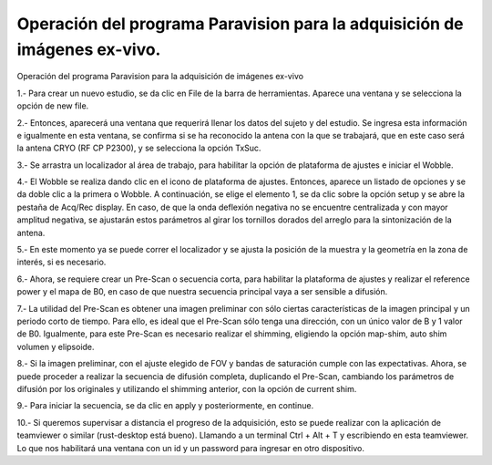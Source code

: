 Operación del programa Paravision para la adquisición de imágenes ex-vivo.
==========================================================================

Operación del programa Paravision para la adquisición de imágenes ex-vivo

1.- Para crear un nuevo estudio, se da clic en File de la barra de herramientas. Aparece una ventana y se selecciona la opción de new file.

2.- Entonces, aparecerá una ventana que requerirá llenar los datos del sujeto y del estudio. Se ingresa esta información e igualmente en esta ventana, se confirma si se ha reconocido la antena con la que se trabajará, que en este caso será la antena CRYO (RF CP P2300), y se selecciona la opción TxSuc.

3.- Se arrastra un localizador al área de trabajo, para habilitar la opción de plataforma de ajustes e iniciar el Wobble.

4.- El Wobble se realiza dando clic en el icono de plataforma de ajustes. Entonces, aparece un listado de opciones y se da doble clic a la primera o Wobble. A continuación, se elige el elemento 1, se da clic sobre la opción setup y se abre la pestaña de Acq/Rec display.  En caso, de que la onda deflexión negativa no se encuentre centralizada y con mayor amplitud negativa, se ajustarán estos parámetros al girar los tornillos dorados del arreglo para la sintonización de la antena.

5.- En este momento ya se puede correr el localizador y se ajusta la posición de la muestra y la geometría en la zona de interés, si es necesario.

6.- Ahora, se requiere crear un Pre-Scan o secuencia corta, para habilitar la plataforma de ajustes y realizar el reference power y el mapa de B0, en caso de que nuestra secuencia principal vaya a ser sensible a difusión.

7.- La utilidad del Pre-Scan es obtener una imagen preliminar con sólo ciertas características de la imagen principal y un periodo corto de tiempo. Para ello, es ideal que el Pre-Scan sólo tenga una dirección, con un único valor de B y 1 valor de B0. Igualmente, para este Pre-Scan es necesario realizar el shimming, eligiendo la opción map-shim, auto shim volumen y elipsoide.

8.- Si la imagen preliminar, con el ajuste elegido de FOV y bandas de saturación cumple con las expectativas. Ahora, se puede proceder a realizar la secuencia de difusión completa, duplicando el Pre-Scan, cambiando los parámetros de difusión por los originales y utilizando el shimming anterior, con la opción de current shim.

9.- Para iniciar la secuencia, se da clic en apply y posteriormente, en continue.

10.- Si queremos supervisar a distancia el progreso de la adquisición, esto se puede realizar con la aplicación de teamviewer o similar (rust-desktop está bueno). Llamando a un terminal Ctrl + Alt + T y escribiendo en esta teamviewer. Lo que nos habilitará una ventana con un id y un password para ingresar en otro dispositivo.

